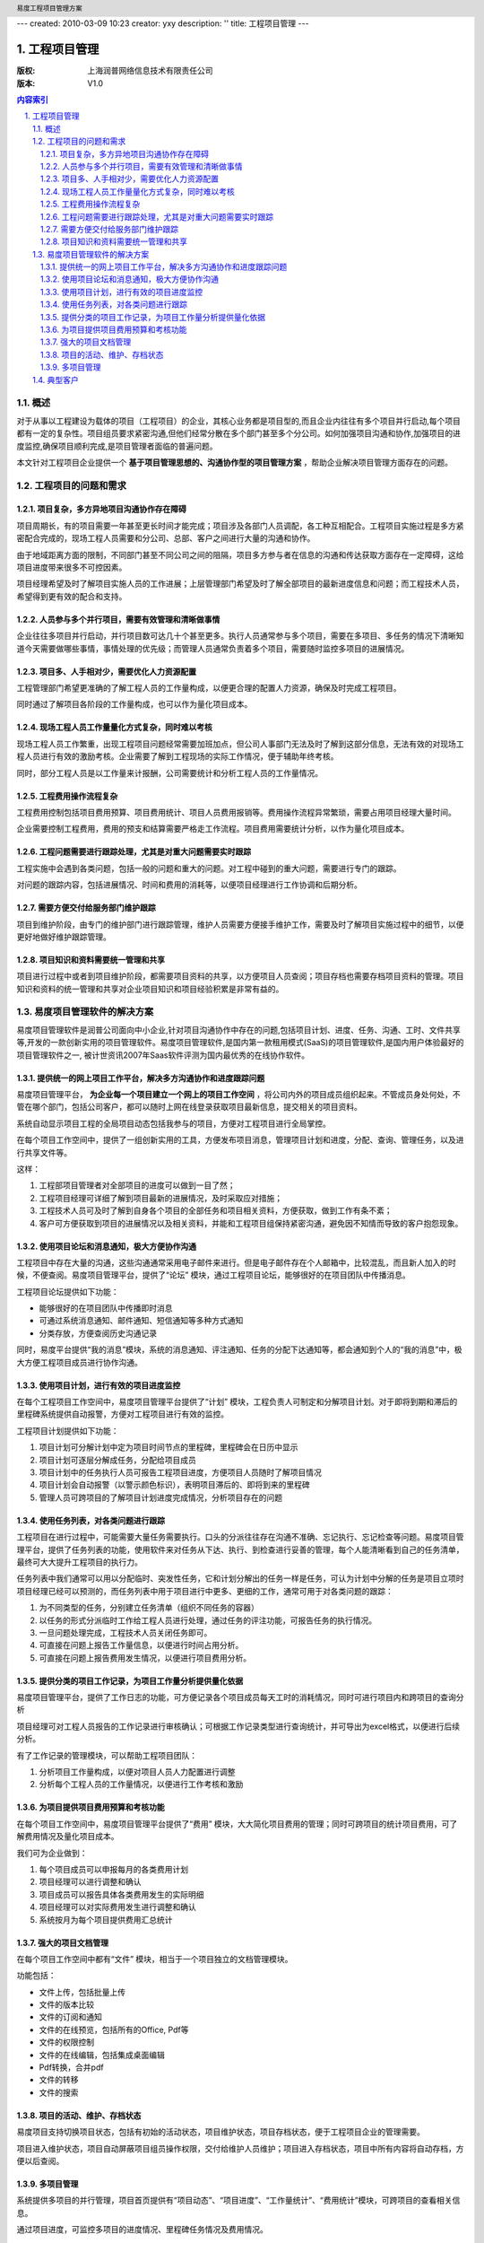 ---
created: 2010-03-09 10:23
creator: yxy
description: ''
title: 工程项目管理
---

=================================
工程项目管理
=================================
:版权: 上海润普网络信息技术有限责任公司
:版本: V1.0

.. header:: 易度工程项目管理方案
.. footer:: 上海润普网络信息技术有限责任公司 http://zopen.cn

.. Contents:: 内容索引
   :backlinks: none

.. sectnum::
   :suffix: .

概述
============
对于从事以工程建设为载体的项目（工程项目）的企业，其核心业务都是项目型的,而且企业内往往有多个项目并行启动,每个项目都有一定的复杂性。项目组员要求紧密­沟通,但他们经常分散在多个部门甚至多个分公司。如何加强项目沟通和协作,加强项目的进度监控,确保项目顺­利完成,是项目管理者面临的普遍问题。

本文针对工程项目企业提供一个 **基于项目管理思想的、沟通协作型的项目管理方案** ，帮助企业解决项目管理方面存在的问题。

工程项目的问题和需求
================================
项目复杂，多方异地项目沟通协作存在障碍
---------------------------------------------------
项目周期长，有的项目需要一年甚至更长时间才能完成；项目涉及各部门人员调配，各工种互相配合。工程项目实施过程是多方紧密配合完成的，现场工程人员需要和分公司、总部、客户之间进行大量的沟通和协作。

由于地域距离方面的限制，不同部门甚至不同公司之间的阻隔，项目多方参与者在信息的沟通和传达获取方面存在一定障碍，这给项目进度带来很多不可控因素。

项目经理希望及时了解项目实施人员的工作进展；上层管理部门希望及时了解全部项目的最新进度信息和问题；而工程技术人员，希望得到更有效的配合和支持。

人员参与多个并行项目，需要有效管理和清晰做事情
------------------------------------------------------------------
企业往往多项目并行启动，并行项目数可达几十个甚至更多。执行人员通常参与多个项目，需要在多项目、多任务的情况下清晰知道今天需要做哪些事情，事情处理的优先级；而管理人员通常负责着多个项目，需要随时监控多项目的进展情况。

项目多、人手相对少，需要优化人力资源配置
----------------------------------------------------
工程管理部门希望更准确的了解工程人员的工作量构成，以便更合理的配置人力资源，确保及时完成工程项目。

同时通过了解项目各阶段的工作量构成，也可以作为量化项目成本。

现场工程人员工作量量化方式复杂，同时难以考核
------------------------------------------------
现场工程人员工作繁重，出现工程项目问题经常需要加班加点，但公司人事部门无法及时了解到这部分信息，无法有效的对现场工程人员进行有效的激励考核。企业需要了解到工程现场的实际工作情况，便于辅助年终考核。

同时，部分工程人员是以工作量来计报酬，公司需要统计和分析工程人员的工作量情况。

工程费用操作流程复杂
-------------------------------------
工程费用控制包括项目费用预算、项目费用统计、项目人员费用报销等。费用操作流程异常繁琐，需要占用项目经理大量时间。

企业需要控制工程费用，费用的预支和结算需要严格走工作流程。项目费用需要统计分析，以作为量化项目成本。

工程问题需要进行跟踪处理，尤其是对重大问题需要实时跟踪
---------------------------------------------------------------------
工程实施中会遇到各类问题，包括一般的问题和重大的问题。对工程中碰到的重大问题，需要进行专门的跟踪。

对问题的跟踪内容，包括进展情况、时间和费用的消耗等，以便项目经理进行工作协调和后期分析。


需要方便交付给服务部门维护跟踪
-------------------------------------
项目到维护阶段，由专门的维护部门进行跟踪管理，维护人员需要方便接手维护工作，需要及时了解项目实施过程中的细节，以便更好地做好维护跟踪管理。


项目知识和资料需要统一管理和共享
-----------------------------------------
项目进行过程中或者到项目维护阶段，都需要项目资料的共享，以方便项目人员查阅；项目存档也需要存档项目资料的管理。项目知识和资料的统一管理和共享对企业项目知识和项目经验积累是非常有益的。


易度项目管理软件的解决方案
=======================================

易度项目管理软件是润普公司面向中小企业,针对项目沟通协作中存在的问题,包括项目计划、进度、任务、沟通、工时、文件共享等,开发的一款创新实用的项目管理软件。易度项目­管理软件,是国内第一款租用模式(SaaS)的项目管理软件,是国内用户体验最好的项目管理软件之一,­ 被计世资讯2007年Saas软件评测为国内最优秀的在线协作软件。

提供统一的网上项目工作平台，解决多方沟通协作和进度跟踪问题
---------------------------------------------------------------------------------
易度项目管理平台， **为企业每一个项目建立一个网上的项目工作空间** ，将公司内外的项目成员组织起来。不管成员身处何处，不管在哪个部门，包括公司客户，都可以随时上网在线登录获取项目最新信息，提交相关的项目资料。


系统自动显示项目工程的全局项目动态包括我参与的项目，方便对工程项目进行全局掌控。

.. image:: img/工程_项目.jpg
   :alt: 统一登录
 

在每个项目工作空间中，提供了一组创新实用的工具，方便发布项目消息，管理项目计划和进度，分配、查询、管理任务，以及进行共享文件等。

.. image:: img/工程_工具.jpg
   :alt: 每个项目工作空间
  
这样：

1. 工程部项目管理者对全部项目的进度可以做到一目了然；
2. 工程项目经理可详细了解到项目最新的进展情况，及时采取应对措施；
3. 工程技术人员可及时了解到自身各个项目的全部任务和项目相关资料，方便获取，做到工作有条不紊；
4. 客户可方便获取到项目的进展情况以及相关资料，并能和工程项目组保持紧密沟通，避免因不知情而导致的客户抱怨现象。

使用项目论坛和消息通知，极大方便协作沟通
--------------------------------------------------
工程项目中存在大量的沟通，这些沟通通常采用电子邮件来进行。但是电子邮件存在个人邮箱中，比较混乱，而且新人加入的时候，不便查阅。易度项目管理平台，提供了“论坛” 模块，通过工程项目论坛，能够很好的在项目团队中传播消息。

.. image:: img/工程_帖子.jpg
   :alt: 项目论坛
   
工程项目论坛提供如下功能：

- 能够很好的在项目团队中传播即时消息
- 可通过系统消息通知、邮件通知、短信通知等多种方式通知
- 分类存放，方便查阅历史沟通记录

同时，易度平台提供“我的消息”模块，系统的消息通知、评注通知、任务的分配下达通知等，都会通知到个人的“我的消息”中，极大方便工程项目成员进行协作沟通。

.. image:: img/工程_消息通知.jpg
   :alt: 消息通知


使用项目计划，进行有效的项目进度监控
--------------------------------------------------
在每个工程项目工作空间中，易度项目管理平台提供了“计划” 模块，工程负责人可制定和分解项目计划。对于即将到期和滞后的里程碑系统提供自动报警，方便对工程项目进行有效的监控。


.. image:: img/工程_计划.jpg
   :alt: 项目计划
 
工程项目计划提供如下功能：

1. 项目计划可分解计划中定为项目时间节点的里程碑，里程碑会在日历中显示
2. 项目计划可逐层分解成任务，分配给项目成员
3. 项目计划中的任务执行人员可报告工程项目进度，方便项目人员随时了解项目情况
4. 项目计划会自动报警（以警示颜色标识），表明项目滞后的、即将到来的里程碑
5. 管理人员可跨项目的了解项目计划进度完成情况，分析项目存在的问题

使用任务列表，对各类问题进行跟踪
------------------------------------
工程项目在进行过程中，可能需要大量任务需要执行。口头的分派往往存在沟通不准确、忘记执行、忘记检查等问题。易度项目管理平台，提供了任务列表的功能，使用软件来对任务从下达、执行、到检查进行妥善的管理，每个人能清晰看到自己的任务清单，最终可大大提升工程项目的执行力。

.. image:: img/工程_任务列表.jpg
   :alt: 任务列表
  

任务列表中我们通常可以用以分配临时、突发性任务，它和计划分解出的任务一样是任务，可认为计划中分解的任务是项目立项时项目经理已经可以预测的，而任务列表中用于项目进行中更多、更细的工作，通常可用于对各类问题的跟踪：

1. 为不同类型的任务，分别建立任务清单（组织不同任务的容器）
2. 以任务的形式分派临时工作给工程人员进行处理，通过任务的评注功能，可报告任务的执行情况。
3. 一旦问题处理完成，工程技术人员关闭任务即可。
4. 可直接在问题上报告工作量信息，以便进行时间占用分析。
5. 可直接在问题上报告费用发生情况，以便进行项目费用分析。


提供分类的项目工作记录，为项目工作量分析提供量化依据
------------------------------------------------------------------
易度项目管理平台，提供了工作日志的功能，可方便记录各个项目成员每天工时的消耗情况，同时可进行项目内和跨项目的查询分析

.. image:: img/工程_工作量.jpg
   :alt: 项目工作量


项目经理可对工程人员报告的工作记录进行审核确认；可根据工作记录类型进行查询统计，并可导出为excel格式，以便进行后续分析。

有了工作记录的管理模块，可以帮助工程项目团队：

1. 分析项目工作量构成，以便对项目人员人力配置进行调整
2. 分析每个工程人员的工作量情况，以便进行工作考核和激励


为项目提供项目费用预算和考核功能
-----------------------------------------------------
在每个项目工作空间中，易度项目管理平台提供了“费用” 模块，大大简化项目费用的管理；同时可跨项目的统计项目费用，可了解费用情况及量化项目成本。

.. image:: img/工程_费用.jpg
   :alt: 项目费用
   
我们可为企业做到：

1. 每个项目成员可以申报每月的各类费用计划
2. 项目经理可以进行调整和确认
3. 项目成员可以报告具体各类费用发生的实际明细
4. 项目经理可以对实际费用发生进行调整和确认
5. 系统按月为每个项目提供费用汇总统计

强大的项目文档管理
-----------------------------------------------------
在每个项目工作空间中都有“文件” 模块，相当于一个项目独立的文档管理模块。

.. image:: img/工程_文件.jpg
   :alt: 项目文档
  
功能包括：

- 文件上传，包括批量上传
- 文件的版本比较
- 文件的订阅和通知
- 文件的在线预览，包括所有的Office, Pdf等
- 文件的权限控制
- 文件的在线编辑，包括集成桌面编辑
- Pdf转换，合并pdf
- 文件的转移
- 文件的搜索


项目的活动、维护、存档状态
--------------------------
易度项目支持切换项目状态，包括有初始的活动状态，项目维护状态，项目存档状态，便于工程项目企业的管理需要。

.. image:: img/工程_项目状态.jpg
   :alt: 项目状态
  
项目进入维护状态，项目自动屏蔽项目组员操作权限，交付给维护人员维护；项目进入存档状态，项目中所有内容将自动存档，方便以后查阅。

多项目管理
-----------
系统提供多项目的并行管理，项目首页提供有“项目动态”、“项目进度”、“工作量统计”、“费用统计”模块，可跨项目的查看相关信息。

.. image:: img/工程_多项目.jpg
   :alt: 多项目
  
通过项目进度，可监控多项目的进度情况、里程碑任务情况及费用情况。

.. image:: img/工程_多项目的进度查看.jpg
   :alt: 多项目的进度查看


典型客户
=============================

长沙威胜仪表集团
   威胜集团是中国领先的能源计量设备、系统和服务的供应商，于2005年12月在香港主板上市（股票代码HK3393），是中国首家在境外上市的能源计量与管理专业集团。威胜集团从09年8月份正式使用易度项目管理软件，主要为工程服务部一百多名分布在全国各大区的工程师使用，已经通过易度项目管理管理着上百个项目。


广州栢越机电设备有限公司
   广州柏越机电设备有限公司是一家以运动控制为主要业务方向的技术服务公司，主要从事自动化咨询，工程与技术支持，机电设备销售，产品维修服务等业务。广州柏越从09年11月份正式使用易度项目管理软件，主要为广州十多名工程师，及经常出差在全国各地的工程人员使用。 

珠江投资股份有限公司
   珠江投资股份有限公司是一家以房地产及相关业务为主业的企业集团。由广州迈向全国，投资版图已拓展到北京、上海、深圳、西安、成都、长沙等各主要中心城市，已成为中国最具实力的房地产开发企业之一。
   珠江投资公司从08年3月份正式使用易度项目管理软件，主要为信息技术部一百多名工程师使用，已经通过易度项目管理管理着上百个项目。

江西长江房地产开发有限公司
   江西长江房地产开发有限公司是一家中外合资企业，主要经营房地产、建材、建筑机械、装璜等业务。江西长江房地产公司从08年9月份正式使用易度项目管理软件，主要为九江几十名工程师，及经常出差在全国各地的工程人员使用。

